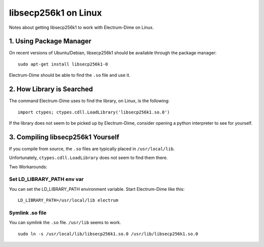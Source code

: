 libsecp256k1 on Linux
=========================

Notes about getting libsecp256k1 to work with Electrum-Dime on Linux.


1. Using Package Manager
~~~~~~~~~~~~~~~~~~~~~~~~

On recent versions of Ubuntu/Debian, libsecp256k1 should be available
through the package manager:

::

    sudo apt-get install libsecp256k1-0


Electrum-Dime should be able to find the ``.so`` file and use it.


2. How Library is Searched
~~~~~~~~~~~~~~~~~~~~~~~~~~~~~~

The command Electrum-Dime uses to find the library, on Linux, is the following:

::

    import ctypes; ctypes.cdll.LoadLibrary('libsecp256k1.so.0')


If the library does not seem to be picked up by Electrum-Dime, consider
opening a python interpreter to see for yourself.


3. Compiling libsecp256k1 Yourself
~~~~~~~~~~~~~~~~~~~~~~~~~~~~~~~~~~~~~~~

If you compile from source, the ``.so`` files are typically placed in
``/usr/local/lib``.

Unfortunately, ``ctypes.cdll.LoadLibrary`` does not seem to find them there.

Two Workarounds:

Set LD_LIBRARY_PATH env var
^^^^^^^^^^^^^^^^^^^^^^^^^^^

You can set the LD_LIBRARY_PATH environment variable.
Start Electrum-Dime like this:

::

    LD_LIBRARY_PATH=/usr/local/lib electrum


Symlink .so file
^^^^^^^^^^^^^^^^

You can symlink the ``.so`` file. ``/usr/lib`` seems to work.

::

    sudo ln -s /usr/local/lib/libsecp256k1.so.0 /usr/lib/libsecp256k1.so.0

